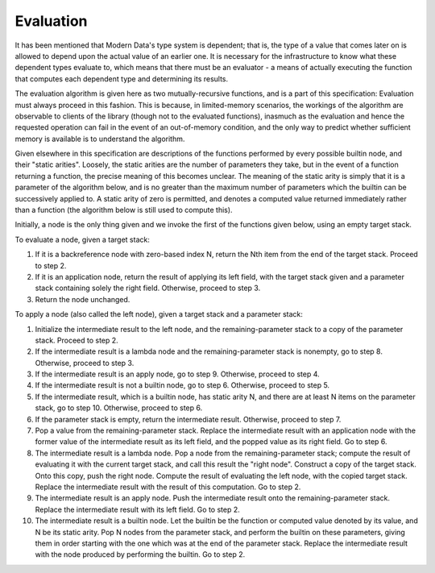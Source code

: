 Evaluation
==========

It has been mentioned that Modern Data's type system is dependent; that is, the type of a value that comes later on is allowed to depend upon the actual value of an earlier one. It is necessary for the infrastructure to know what these dependent types evaluate to, which means that there must be an evaluator - a means of actually executing the function that computes each dependent type and determining its results.

The evaluation algorithm is given here as two mutually-recursive functions, and is a part of this specification: Evaluation must always proceed in this fashion. This is because, in limited-memory scenarios, the workings of the algorithm are observable to clients of the library (though not to the evaluated functions), inasmuch as the evaluation and hence the requested operation can fail in the event of an out-of-memory condition, and the only way to predict whether sufficient memory is available is to understand the algorithm.

Given elsewhere in this specification are descriptions of the functions performed by every possible builtin node, and their "static arities". Loosely, the static arities are the number of parameters they take, but in the event of a function returning a function, the precise meaning of this becomes unclear. The meaning of the static arity is simply that it is a parameter of the algorithm below, and is no greater than the maximum number of parameters which the builtin can be successively applied to. A static arity of zero is permitted, and denotes a computed value returned immediately rather than a function (the algorithm below is still used to compute this).

Initially, a node is the only thing given and we invoke the first of the functions given below, using an empty target stack.

To evaluate a node, given a target stack:

#. If it is a backreference node with zero-based index N, return the Nth item from the end of the target stack. Proceed to step 2.
#. If it is an application node, return the result of applying its left field, with the target stack given and a parameter stack containing solely the right field. Otherwise, proceed to step 3.
#. Return the node unchanged.

To apply a node (also called the left node), given a target stack and a parameter stack:

#. Initialize the intermediate result to the left node, and the remaining-parameter stack to a copy of the parameter stack. Proceed to step 2.
#. If the intermediate result is a lambda node and the remaining-parameter stack is nonempty, go to step 8. Otherwise, proceed to step 3.
#. If the intermediate result is an apply node, go to step 9. Otherwise, proceed to step 4.
#. If the intermediate result is not a builtin node, go to step 6. Otherwise, proceed to step 5.
#. If the intermediate result, which is a builtin node, has static arity N, and there are at least N items on the parameter stack, go to step 10. Otherwise, proceed to step 6.
#. If the parameter stack is empty, return the intermediate result. Otherwise, proceed to step 7.
#. Pop a value from the remaining-parameter stack. Replace the intermediate result with an application node with the former value of the intermediate result as its left field, and the popped value as its right field. Go to step 6.
#. The intermediate result is a lambda node. Pop a node from the remaining-parameter stack; compute the result of evaluating it with the current target stack, and call this result the "right node". Construct a copy of the target stack. Onto this copy, push the right node. Compute the result of evaluating the left node, with the copied target stack. Replace the intermediate result with the result of this computation. Go to step 2.
#. The intermediate result is an apply node. Push the intermediate result onto the remaining-parameter stack. Replace the intermediate result with its left field. Go to step 2.
#. The intermediate result is a builtin node. Let the builtin be the function or computed value denoted by its value, and N be its static arity. Pop N nodes from the parameter stack, and perform the builtin on these parameters, giving them in order starting with the one which was at the end of the parameter stack. Replace the intermediate result with the node produced by performing the builtin. Go to step 2.
